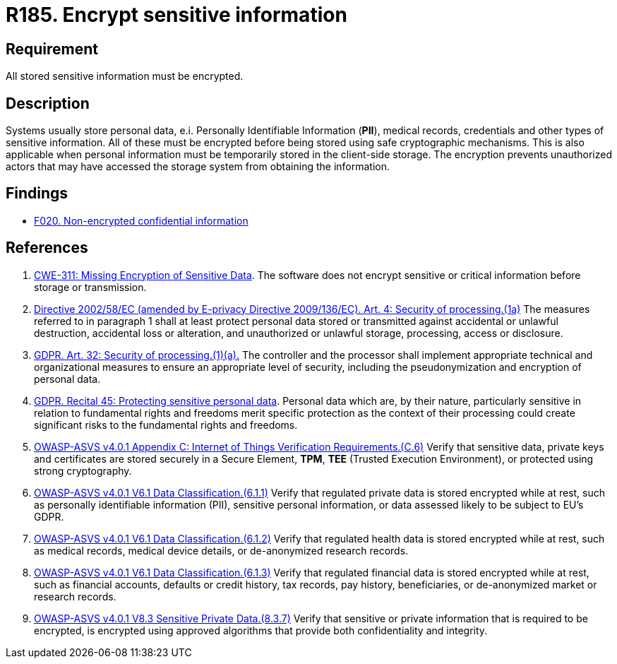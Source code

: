 :slug: rules/185/
:category: data
:description: This requirement establishes the importance of protecting sensitive data using secure cryptographic mechanisms to avoid information leakages.
:keywords: GDPR, Sensitive, Information, Encrypt, ASVS, CWE, Rules, Ethical Hacking, Pentesting
:rules: yes

= R185. Encrypt sensitive information

== Requirement

All stored sensitive information must be encrypted.

== Description

Systems usually store personal data, e.i. Personally Identifiable Information
(*PII*), medical records, credentials and other types of sensitive information.
All of these must be encrypted before being stored using safe cryptographic
mechanisms.
This is also applicable when personal information must be temporarily stored
in the client-side storage.
The encryption prevents unauthorized actors that may have accessed the storage
system from obtaining the information.

== Findings

* [inner]#link:/web/findings/020/[F020. Non-encrypted confidential information]#

== References

. [[r1]] link:https://cwe.mitre.org/data/definitions/311.html[CWE-311: Missing Encryption of Sensitive Data].
The software does not encrypt sensitive or critical information before storage
or transmission.

. [[r2]] link:https://eur-lex.europa.eu/legal-content/EN/TXT/PDF/?uri=CELEX:02002L0058-20091219[Directive 2002/58/EC (amended by E-privacy Directive 2009/136/EC).
Art. 4: Security of processing.(1a)]
The measures referred to in paragraph 1 shall at least protect personal data
stored or transmitted against accidental or unlawful destruction,
accidental loss or alteration,
and unauthorized or unlawful storage, processing, access or disclosure.

. [[r3]] link:https://gdpr-info.eu/art-32-gdpr/[GDPR. Art. 32: Security of processing.(1)(a).]
The controller and the processor shall implement appropriate technical and
organizational measures to ensure an appropriate level of security,
including the pseudonymization and encryption of personal data.

. [[r4]] link:https://gdpr-info.eu/recitals/no-51/[GDPR. Recital 45: Protecting sensitive personal data].
Personal data which are, by their nature, particularly sensitive in relation to
fundamental rights and freedoms merit specific protection as the context of
their processing could create significant risks to the fundamental rights and
freedoms.

. [[r5]] link:https://owasp.org/www-project-application-security-verification-standard/[OWASP-ASVS v4.0.1
Appendix C: Internet of Things Verification Requirements.(C.6)]
Verify that sensitive data, private keys and certificates are stored securely
in a Secure Element, *TPM*, *TEE* (Trusted Execution Environment),
or protected using strong cryptography.

. [[r6]] link:https://owasp.org/www-project-application-security-verification-standard/[OWASP-ASVS v4.0.1
V6.1 Data Classification.(6.1.1)]
Verify that regulated private data is stored encrypted while at rest,
such as personally identifiable information (PII), sensitive personal
information, or data assessed likely to be subject to EU's GDPR.

. [[r7]] link:https://owasp.org/www-project-application-security-verification-standard/[OWASP-ASVS v4.0.1
V6.1 Data Classification.(6.1.2)]
Verify that regulated health data is stored encrypted while at rest,
such as medical records, medical device details, or de-anonymized research
records.

. [[r8]] link:https://owasp.org/www-project-application-security-verification-standard/[OWASP-ASVS v4.0.1
V6.1 Data Classification.(6.1.3)]
Verify that regulated financial data is stored encrypted while at rest,
such as financial accounts, defaults or credit history, tax records,
pay history, beneficiaries, or de-anonymized market or research records.

. [[r9]] link:https://owasp.org/www-project-application-security-verification-standard/[OWASP-ASVS v4.0.1
V8.3 Sensitive Private Data.(8.3.7)]
Verify that sensitive or private information that is required to be encrypted,
is encrypted using approved algorithms that provide both confidentiality and
integrity.
